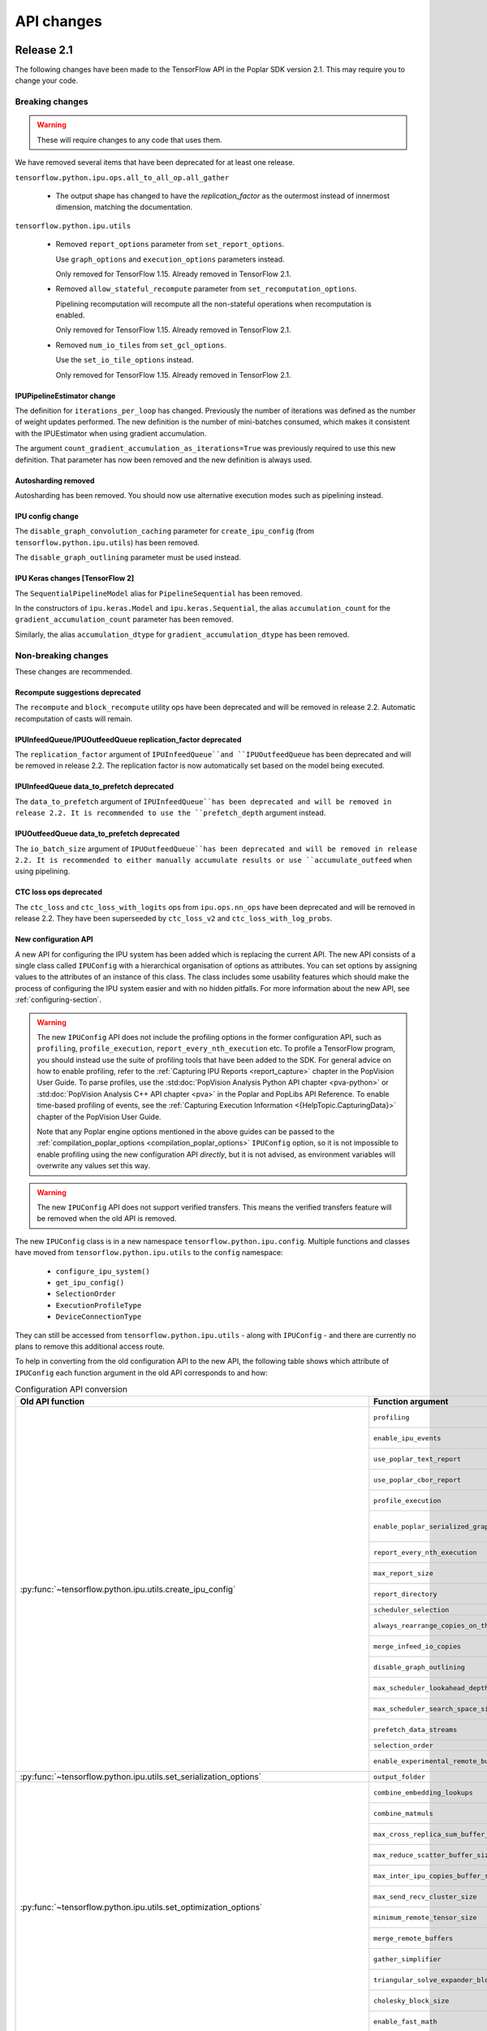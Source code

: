 API changes
-----------

Release 2.1
~~~~~~~~~~~

The following changes have been made to the TensorFlow API in the Poplar SDK version 2.1.
This may require you to change your code.

Breaking changes
________________

.. warning::

  These will require changes to any code that uses them.

We have removed several items that have been deprecated for at least one
release.

``tensorflow.python.ipu.ops.all_to_all_op.all_gather``

  - The output shape has changed to have the `replication_factor` as the
    outermost instead of innermost dimension, matching the documentation.

``tensorflow.python.ipu.utils``

  - Removed ``report_options`` parameter from ``set_report_options``.

    Use ``graph_options`` and ``execution_options`` parameters instead.

    Only removed for TensorFlow 1.15. Already removed in TensorFlow 2.1.

  - Removed ``allow_stateful_recompute`` parameter from
    ``set_recomputation_options``.

    Pipelining recomputation will recompute all the non-stateful operations when
    recomputation is enabled.

    Only removed for TensorFlow 1.15. Already removed in TensorFlow 2.1.

  - Removed ``num_io_tiles`` from ``set_gcl_options``.

    Use the ``set_io_tile_options`` instead.

    Only removed for TensorFlow 1.15. Already removed in TensorFlow 2.1.

IPUPipelineEstimator change
'''''''''''''''''''''''''''

The definition for ``iterations_per_loop`` has changed. Previously the number of
iterations was defined as the number of weight updates performed. The new
definition is the number of mini-batches consumed, which makes it consistent
with the IPUEstimator when using gradient accumulation.

The argument ``count_gradient_accumulation_as_iterations=True`` was previously
required to use this new definition. That parameter has now been removed and
the new definition is always used.

Autosharding removed
'''''''''''''''''''''''

Autosharding has been removed. You should now use alternative execution modes
such as pipelining instead.

IPU config change
'''''''''''''''''

The ``disable_graph_convolution_caching`` parameter for ``create_ipu_config``
(from ``tensorflow.python.ipu.utils``) has been removed.

The ``disable_graph_outlining`` parameter must be used instead.

IPU Keras changes [TensorFlow 2]
''''''''''''''''''''''''''''''''

The ``SequentialPipelineModel`` alias for ``PipelineSequential`` has been
removed.

In the constructors of ``ipu.keras.Model`` and ``ipu.keras.Sequential``,
the alias ``accumulation_count`` for the ``gradient_accumulation_count``
parameter has been removed.

Similarly, the alias ``accumulation_dtype`` for ``gradient_accumulation_dtype``
has been removed.

Non-breaking changes
____________________

These changes are recommended.

Recompute suggestions deprecated
''''''''''''''''''''''''''''''''

The ``recompute`` and ``block_recompute`` utility ops have been deprecated and will be removed
in release 2.2. Automatic recomputation of casts will remain.


IPUInfeedQueue/IPUOutfeedQueue replication_factor deprecated
''''''''''''''''''''''''''''''''''''''''''''''''''''''''''''

The ``replication_factor`` argument of ``IPUInfeedQueue``and ``IPUOutfeedQueue`` has been deprecated
and will be removed in release 2.2. The replication factor is now automatically set based on the model
being executed.


IPUInfeedQueue data_to_prefetch deprecated
''''''''''''''''''''''''''''''''''''''''''

The ``data_to_prefetch`` argument of ``IPUInfeedQueue``has been deprecated and
will be removed in release 2.2. It is recommended to use the ``prefetch_depth``
argument instead.


IPUOutfeedQueue data_to_prefetch deprecated
'''''''''''''''''''''''''''''''''''''''''''

The ``io_batch_size`` argument of ``IPUOutfeedQueue``has been deprecated and
will be removed in release 2.2. It is recommended to either manually accumulate
results or use ``accumulate_outfeed`` when using pipelining.

CTC loss ops deprecated
'''''''''''''''''''''''

The ``ctc_loss`` and ``ctc_loss_with_logits`` ops from ``ipu.ops.nn_ops`` have been deprecated and
will be removed in release 2.2. They have been superseeded by ``ctc_loss_v2`` and
``ctc_loss_with_log_probs``.

.. _new-configuration-api:

New configuration API
'''''''''''''''''''''

A new API for configuring the IPU system has been added which is replacing the
current API. The new API consists of a single class called
``IPUConfig`` with a hierarchical organisation of options as attributes.
You can set options by assigning values to the attributes of an instance of this
class. The class includes some usability features which should make the process
of configuring the IPU system easier and with no hidden pitfalls. For more
information about the new API, see :ref:`configuring-section`.

.. warning::

  The new ``IPUConfig`` API does not include the profiling options in the
  former configuration API, such as ``profiling``, ``profile_execution``,
  ``report_every_nth_execution`` etc.
  To profile a TensorFlow program, you should instead use the suite of profiling
  tools that have been added to the SDK. For general advice on how to enable
  profiling, refer to the :ref:`Capturing IPU Reports <report_capture>` chapter
  in the PopVision User Guide. To parse profiles, use the
  :std:doc:`PopVision Analysis Python API chapter <pva-python>` or :std:doc:`PopVision Analysis C++ API chapter <pva>`
  in the Poplar and PopLibs API Reference. To enable time-based profiling of
  events, see the :ref:`Capturing Execution Information <{HelpTopic.CapturingData}>`
  chapter of the PopVision User Guide.

  Note that any Poplar engine options mentioned in the above guides can be
  passed to the :ref:`compilation_poplar_options <compilation_poplar_options>`
  ``IPUConfig`` option, so it is not impossible to enable profiling using the
  new configuration API *directly*, but it is not advised, as environment
  variables will overwrite any values set this way.

.. warning::

  The new ``IPUConfig`` API does not support verified transfers. This means the
  verified transfers feature will be removed when the old API is removed.

The new ``IPUConfig`` class is in a new namespace
``tensorflow.python.ipu.config``. Multiple functions and classes have moved from
``tensorflow.python.ipu.utils`` to the ``config`` namespace:
  - ``configure_ipu_system()``
  - ``get_ipu_config()``
  - ``SelectionOrder``
  - ``ExecutionProfileType``
  - ``DeviceConnectionType``
They can still be accessed from ``tensorflow.python.ipu.utils`` - along with
``IPUConfig`` - and there are currently no plans to remove this additional
access route.

To help in converting from the old configuration API to the new API, the
following table shows which attribute of ``IPUConfig`` each function argument in
the old API corresponds to and how:

.. table:: Configuration API conversion
  :width: 100%

  +---------------------------------------------------------------------------------------------+------------------------------------------------------------+------------------------------------------------------------------------------------------------------------------------------------+
  | Old API function                                                                            | Function argument                                          | ``IPUConfig`` attribute equivalent                                                                                                 |
  +=============================================================================================+============================================================+====================================================================================================================================+
  | :py:func:`~tensorflow.python.ipu.utils.create_ipu_config`                                   | ``profiling``                                              | Not supported in IPUConfig. Use the autoReport.outputGraphProfile or autoReport.all Poplar engine options.                         |
  |                                                                                             +------------------------------------------------------------+------------------------------------------------------------------------------------------------------------------------------------+
  |                                                                                             | ``enable_ipu_events``                                      | Not supported in IPUConfig. Use the PopVision System Analyser to inspect compilation, transfer and execution events.               |
  |                                                                                             +------------------------------------------------------------+------------------------------------------------------------------------------------------------------------------------------------+
  |                                                                                             | ``use_poplar_text_report``                                 | Not supported in IPUConfig. Use the PopVision Graph Analyser for manual inspection of reports.                                     |
  |                                                                                             +------------------------------------------------------------+------------------------------------------------------------------------------------------------------------------------------------+
  |                                                                                             | ``use_poplar_cbor_report``                                 | Not supported in IPUConfig. You can set the profiler.format Poplar engine option to the *deprecated* "v1" value for CBOR reports.  |
  |                                                                                             +------------------------------------------------------------+------------------------------------------------------------------------------------------------------------------------------------+
  |                                                                                             | ``profile_execution``                                      | Not supported in IPUConfig. Use the autoReport.all and debug.computeInstrumentationLevel Poplar engine options.                    |
  |                                                                                             +------------------------------------------------------------+------------------------------------------------------------------------------------------------------------------------------------+
  |                                                                                             | ``enable_poplar_serialized_graph``                         | Not supported in IPUConfig. Use the autoReport.outputSerializedGraph or autoReport.all Poplar engine options instead.              |
  |                                                                                             +------------------------------------------------------------+------------------------------------------------------------------------------------------------------------------------------------+
  |                                                                                             | ``report_every_nth_execution``                             | Not supported in IPUConfig. This feature will be removed when the former configuration API is removed.                             |
  |                                                                                             +------------------------------------------------------------+------------------------------------------------------------------------------------------------------------------------------------+
  |                                                                                             | ``max_report_size``                                        | Not supported in IPUConfig. The Poplar profiling format's storage size has been significantly improved.                            |
  |                                                                                             +------------------------------------------------------------+------------------------------------------------------------------------------------------------------------------------------------+
  |                                                                                             | ``report_directory``                                       | Not supported in IPUConfig. To make module profiling files go into their own sub-directories, do **not** set autoReport.directory. |
  |                                                                                             +------------------------------------------------------------+------------------------------------------------------------------------------------------------------------------------------------+
  |                                                                                             | ``scheduler_selection``                                    | :ref:`scheduling.algorithm <scheduling.algorithm>` [#]_                                                                            |
  |                                                                                             +------------------------------------------------------------+------------------------------------------------------------------------------------------------------------------------------------+
  |                                                                                             | ``always_rearrange_copies_on_the_host``                    | :ref:`experimental.always_rearrange_copies_on_the_host <experimental.always_rearrange_copies_on_the_host>`                         |
  |                                                                                             +------------------------------------------------------------+------------------------------------------------------------------------------------------------------------------------------------+
  |                                                                                             | ``merge_infeed_io_copies``                                 | :ref:`optimizations.merge_infeed_io_copies <optimizations.merge_infeed_io_copies>`                                                 |
  |                                                                                             +------------------------------------------------------------+------------------------------------------------------------------------------------------------------------------------------------+
  |                                                                                             | ``disable_graph_outlining``                                | :ref:`optimizations.enable_graph_outlining <optimizations.enable_graph_outlining>` [#]_                                            |
  |                                                                                             +------------------------------------------------------------+------------------------------------------------------------------------------------------------------------------------------------+
  |                                                                                             | ``max_scheduler_lookahead_depth``                          | :ref:`scheduling.maximum_scheduler_lookahead_depth <scheduling.maximum_scheduler_lookahead_depth>`                                 |
  |                                                                                             +------------------------------------------------------------+------------------------------------------------------------------------------------------------------------------------------------+
  |                                                                                             | ``max_scheduler_search_space_size``                        | :ref:`scheduling.maximum_scheduler_search_space_size <scheduling.maximum_scheduler_search_space_size>`                             |
  |                                                                                             +------------------------------------------------------------+------------------------------------------------------------------------------------------------------------------------------------+
  |                                                                                             | ``prefetch_data_streams``                                  | :ref:`optimizations.prefetch_data_streams <optimizations.prefetch_data_streams>`                                                   |
  |                                                                                             +------------------------------------------------------------+------------------------------------------------------------------------------------------------------------------------------------+
  |                                                                                             | ``selection_order``                                        | :ref:`selection_order <selection_order>`                                                                                           |
  |                                                                                             +------------------------------------------------------------+------------------------------------------------------------------------------------------------------------------------------------+
  |                                                                                             | ``enable_experimental_remote_buffer_embedding``            | :ref:`experimental.enable_remote_buffer_embedding <experimental.enable_remote_buffer_embedding>`                                   |
  +---------------------------------------------------------------------------------------------+------------------------------------------------------------+------------------------------------------------------------------------------------------------------------------------------------+
  | :py:func:`~tensorflow.python.ipu.utils.set_serialization_options`                           | ``output_folder``                                          | :ref:`serialization_output_folder <serialization_output_folder>`                                                                   |
  +---------------------------------------------------------------------------------------------+------------------------------------------------------------+------------------------------------------------------------------------------------------------------------------------------------+
  | :py:func:`~tensorflow.python.ipu.utils.set_optimization_options`                            | ``combine_embedding_lookups``                              | :ref:`optimizations.combine_embedding_lookups <optimizations.combine_embedding_lookups>`                                           |
  |                                                                                             +------------------------------------------------------------+------------------------------------------------------------------------------------------------------------------------------------+
  |                                                                                             | ``combine_matmuls``                                        | :ref:`optimizations.combine_matmuls <optimizations.combine_matmuls>`                                                               |
  |                                                                                             +------------------------------------------------------------+------------------------------------------------------------------------------------------------------------------------------------+
  |                                                                                             | ``max_cross_replica_sum_buffer_size``                      | :ref:`optimizations.maximum_cross_replica_sum_buffer_size <optimizations.maximum_cross_replica_sum_buffer_size>`                   |
  |                                                                                             +------------------------------------------------------------+------------------------------------------------------------------------------------------------------------------------------------+
  |                                                                                             | ``max_reduce_scatter_buffer_size``                         | :ref:`optimizations.maximum_reduce_scatter_buffer_size <optimizations.maximum_reduce_scatter_buffer_size>`                         |
  |                                                                                             +------------------------------------------------------------+------------------------------------------------------------------------------------------------------------------------------------+
  |                                                                                             | ``max_inter_ipu_copies_buffer_size``                       | :ref:`optimizations.maximum_inter_ipu_copies_buffer_size <optimizations.maximum_inter_ipu_copies_buffer_size>`                     |
  |                                                                                             +------------------------------------------------------------+------------------------------------------------------------------------------------------------------------------------------------+
  |                                                                                             | ``max_send_recv_cluster_size``                             | :ref:`optimizations.maximum_send_recv_cluster_size <optimizations.maximum_send_recv_cluster_size>`                                 |
  |                                                                                             +------------------------------------------------------------+------------------------------------------------------------------------------------------------------------------------------------+
  |                                                                                             | ``minimum_remote_tensor_size``                             | :ref:`optimizations.minimum_remote_tensor_size <optimizations.minimum_remote_tensor_size>`                                         |
  |                                                                                             +------------------------------------------------------------+------------------------------------------------------------------------------------------------------------------------------------+
  |                                                                                             | ``merge_remote_buffers``                                   | :ref:`optimizations.merge_remote_buffers <optimizations.merge_remote_buffers>` [#]_                                                |
  |                                                                                             +------------------------------------------------------------+------------------------------------------------------------------------------------------------------------------------------------+
  |                                                                                             | ``gather_simplifier``                                      | :ref:`optimizations.enable_gather_simplifier <optimizations.enable_gather_simplifier>`                                             |
  |                                                                                             +------------------------------------------------------------+------------------------------------------------------------------------------------------------------------------------------------+
  |                                                                                             | ``triangular_solve_expander_block_size``                   | :ref:`optimizations.triangular_solve_expander_block_size <optimizations.triangular_solve_expander_block_size>`                     |
  |                                                                                             +------------------------------------------------------------+------------------------------------------------------------------------------------------------------------------------------------+
  |                                                                                             | ``cholesky_block_size``                                    | :ref:`optimizations.cholesky_block_size <optimizations.cholesky_block_size>`                                                       |
  |                                                                                             +------------------------------------------------------------+------------------------------------------------------------------------------------------------------------------------------------+
  |                                                                                             | ``enable_fast_math``                                       | :ref:`optimizations.enable_fast_math <optimizations.enable_fast_math>`                                                             |
  +---------------------------------------------------------------------------------------------+------------------------------------------------------------+------------------------------------------------------------------------------------------------------------------------------------+
  | :py:func:`~tensorflow.python.ipu.utils.set_norm_options`                                    | ``use_stable_statistics``                                  | :ref:`norms.use_stable_statistics <norms.use_stable_statistics>`                                                                   |
  |                                                                                             +------------------------------------------------------------+------------------------------------------------------------------------------------------------------------------------------------+
  |                                                                                             | ``experimental_distributed_batch_norm_replica_group_size`` | :ref:`norms.experimental.distributed_batch_norm_replica_group_size <norms.experimental.distributed_batch_norm_replica_group_size>` |
  +---------------------------------------------------------------------------------------------+------------------------------------------------------------+------------------------------------------------------------------------------------------------------------------------------------+
  | :py:func:`~tensorflow.python.ipu.utils.set_transfer_options`                                | ``use_verified_transfers``                                 | Not supported with IPUConfig. Verified transfers will be removed when the former configuration API is removed.                     |
  +---------------------------------------------------------------------------------------------+------------------------------------------------------------+                                                                                                                                    |
  | :py:func:`~tensorflow.python.ipu.utils.set_verification_options`                            | ``verification_options``                                   |                                                                                                                                    |
  +---------------------------------------------------------------------------------------------+------------------------------------------------------------+------------------------------------------------------------------------------------------------------------------------------------+
  | :py:func:`~tensorflow.python.ipu.utils.set_compilation_options`                             | ``compilation_options`` [7]_                               | :ref:`compilation_poplar_options <compilation_poplar_options>`                                                                     |
  +---------------------------------------------------------------------------------------------+------------------------------------------------------------+------------------------------------------------------------------------------------------------------------------------------------+
  | :py:func:`~tensorflow.python.ipu.utils.set_convolution_options`                             | ``convolution_options`` [7]_                               | :ref:`convolutions.poplar_options <convolutions.poplar_options>`                                                                   |
  +---------------------------------------------------------------------------------------------+------------------------------------------------------------+------------------------------------------------------------------------------------------------------------------------------------+
  | :py:func:`~tensorflow.python.ipu.utils.set_matmul_options`                                  | ``matmul_options`` [7]_                                    | :ref:`matmuls.poplar_options <matmuls.poplar_options>`                                                                             |
  |                                                                                             +------------------------------------------------------------+------------------------------------------------------------------------------------------------------------------------------------+
  |                                                                                             | ``clear_pass_type``                                        | :ref:`matmuls.clear_pass_type <matmuls.clear_pass_type>`                                                                           |
  +---------------------------------------------------------------------------------------------+------------------------------------------------------------+------------------------------------------------------------------------------------------------------------------------------------+
  | :py:func:`~tensorflow.python.ipu.utils.set_pooling_options`                                 | ``pooling_options`` [7]_                                   | :ref:`pooling.poplar_options <pooling.poplar_options>`                                                                             |
  +---------------------------------------------------------------------------------------------+------------------------------------------------------------+------------------------------------------------------------------------------------------------------------------------------------+
  | :py:func:`~tensorflow.python.ipu.utils.set_report_options`                                  | ``graph_options``                                          | Not supported in IPUConfig. All graph report options have equivalents in the PopVision Graph Analyser or PopVision Analysis APIs   |
  |                                                                                             +------------------------------------------------------------+------------------------------------------------------------------------------------------------------------------------------------+
  |                                                                                             | ``execution_options``                                      | Not supported in IPUConfig. All execution report options have equivalents in the PopVision Graph Analyser                          |
  +---------------------------------------------------------------------------------------------+------------------------------------------------------------+------------------------------------------------------------------------------------------------------------------------------------+
  | :py:func:`~tensorflow.python.ipu.utils.set_ipu_model_options`                               | ``compile_ipu_code``                                       | :ref:`ipu_model.compile_ipu_code <ipu_model.compile_ipu_code>`                                                                     |
  |                                                                                             +------------------------------------------------------------+------------------------------------------------------------------------------------------------------------------------------------+
  |                                                                                             | ``tiles_per_ipu``                                          | :ref:`ipu_model.tiles_per_ipu <ipu_model.tiles_per_ipu>`                                                                           |
  |                                                                                             +------------------------------------------------------------+------------------------------------------------------------------------------------------------------------------------------------+
  |                                                                                             | ``ipu_model_version``                                      | :ref:`ipu_model.version <ipu_model.version>`                                                                                       |
  +---------------------------------------------------------------------------------------------+------------------------------------------------------------+------------------------------------------------------------------------------------------------------------------------------------+
  | :py:func:`~tensorflow.python.ipu.utils.set_recomputation_options` [#]_                      | ``allow_recompute``                                        | :ref:`allow_recompute <allow_recompute>`                                                                                           |
  +---------------------------------------------------------------------------------------------+------------------------------------------------------------+------------------------------------------------------------------------------------------------------------------------------------+
  | :py:func:`~tensorflow.python.ipu.utils.set_floating_point_behaviour_options` [#]_           | ``inv``                                                    | :ref:`floating_point_behaviour.inv <floating_point_behaviour.inv>`                                                                 |
  |                                                                                             +------------------------------------------------------------+------------------------------------------------------------------------------------------------------------------------------------+
  |                                                                                             | ``div0``                                                   | :ref:`floating_point_behaviour.div0 <floating_point_behaviour.div0>`                                                               |
  |                                                                                             +------------------------------------------------------------+------------------------------------------------------------------------------------------------------------------------------------+
  |                                                                                             | ``oflo``                                                   | :ref:`floating_point_behaviour.oflo <floating_point_behaviour.oflo>`                                                               |
  |                                                                                             +------------------------------------------------------------+------------------------------------------------------------------------------------------------------------------------------------+
  |                                                                                             | ``esr``                                                    | :ref:`floating_point_behaviour.esr <floating_point_behaviour.esr>`                                                                 |
  |                                                                                             +------------------------------------------------------------+------------------------------------------------------------------------------------------------------------------------------------+
  |                                                                                             | ``nanoo``                                                  | :ref:`floating_point_behaviour.nanoo <floating_point_behaviour.nanoo>`                                                             |
  +---------------------------------------------------------------------------------------------+------------------------------------------------------------+------------------------------------------------------------------------------------------------------------------------------------+
  | :py:func:`~tensorflow.python.ipu.utils.set_io_tile_options`                                 | ``num_io_tiles``                                           | :ref:`io_tiles.num_io_tiles <io_tiles.num_io_tiles>`                                                                               |
  |                                                                                             +------------------------------------------------------------+------------------------------------------------------------------------------------------------------------------------------------+
  |                                                                                             | ``place_ops_on_io_tiles``                                  | :ref:`io_tiles.place_ops_on_io_tiles <io_tiles.place_ops_on_io_tiles>`                                                             |
  |                                                                                             +------------------------------------------------------------+------------------------------------------------------------------------------------------------------------------------------------+
  |                                                                                             | ``io_tile_available_memory_proportion``                    | :ref:`io_tiles.available_memory_proportion <io_tiles.available_memory_proportion>`                                                 |
  +---------------------------------------------------------------------------------------------+------------------------------------------------------------+------------------------------------------------------------------------------------------------------------------------------------+
  | :py:func:`~tensorflow.python.ipu.utils.set_gcl_options`                                     | ``gcl_options`` [7]_                                       | :ref:`gcl_poplar_options <gcl_poplar_options>`                                                                                     |
  +---------------------------------------------------------------------------------------------+------------------------------------------------------------+------------------------------------------------------------------------------------------------------------------------------------+
  | :py:func:`~tensorflow.python.ipu.utils.auto_select_ipus`                                    | ``num_ipus``                                               | :ref:`auto_select_ipus <auto_select_ipus>`                                                                                         |
  +---------------------------------------------------------------------------------------------+------------------------------------------------------------+------------------------------------------------------------------------------------------------------------------------------------+
  | :py:func:`~tensorflow.python.ipu.utils.select_ipus`                                         | ``indices``                                                | :ref:`select_ipus <select_ipus>`                                                                                                   |
  +---------------------------------------------------------------------------------------------+------------------------------------------------------------+------------------------------------------------------------------------------------------------------------------------------------+
  | :py:func:`~tensorflow.python.ipu.utils.set_ipu_connection_type`                             | ``connection_type``                                        | :ref:`device_connection.type <device_connection.type>` [#]_                                                                        |
  |                                                                                             +------------------------------------------------------------+------------------------------------------------------------------------------------------------------------------------------------+
  |                                                                                             | ``ipu_version``                                            | :ref:`device_connection.version <device_connection.version>`                                                                       |
  |                                                                                             +------------------------------------------------------------+------------------------------------------------------------------------------------------------------------------------------------+
  |                                                                                             | ``enable_remote_buffers``                                  | :ref:`device_connection.enable_remote_buffers <device_connection.enable_remote_buffers>`                                           |
  +---------------------------------------------------------------------------------------------+------------------------------------------------------------+------------------------------------------------------------------------------------------------------------------------------------+
  | :py:func:`~tensorflow.python.ipu.utils.set_experimental_multi_replica_distribution_options` | ``process_count``                                          | :ref:`experimental.multi_replica_distribution.process_count <experimental.multi_replica_distribution.process_count>`               |
  |                                                                                             +------------------------------------------------------------+------------------------------------------------------------------------------------------------------------------------------------+
  |                                                                                             | ``process_index``                                          | :ref:`experimental.multi_replica_distribution.process_index <experimental.multi_replica_distribution.process_index>`               |
  +---------------------------------------------------------------------------------------------+------------------------------------------------------------+------------------------------------------------------------------------------------------------------------------------------------+

.. [#] ``IPUConfig.scheduling.algorithm`` takes a value from the new
        :py:class:`~tensorflow.python.ipu.config.SchedulingAlgorithm`
        enumeration, whereas the former configuration API took a string. The
        old string values map to the enumeration as follows:

        - "": ``SchedulingAlgorithm.CHOOSE_BEST``
        - "Clustering": ``SchedulingAlgorithm.CLUSTERING``
        - "PostOrder": ``SchedulingAlgorithm.POST_ORDER``
        - "LookAhead": ``SchedulingAlgorithm.LOOK_AHEAD``
        - "ShortestPath": ``SchedulingAlgorithm.SHORTEST_PATH``

.. [#] ``IPUConfig.optimizations.enable_graph_outlining`` takes a boolean value
       that specifies whether or not graph outlining should be enabled. A value
       of True means that graph outlining is enabled. This is different to the
       old configuration API, which took a boolean value that specifies whether
       or not graph outlining should be **disabled**. Therefore, you should
       invert the boolean you gave to the old configuration API when passing it
       to an IPUConfig.

.. [#] ``IPUConfig.optimizations.merge_remote_buffers`` takes a value from the
        new
        :py:class:`~tensorflow.python.ipu.config.MergeRemoteBuffersBehaviour`
        enumeration, whereas the former configuration API took a boolean or
        None value. The old values map to the enumeration as follows:

        - ``True``: ``MergeRemoteBuffersBehaviour.MERGE``
        - ``False``: ``MergeRemoteBuffersBehaviour.NO_MERGING``
        - ``None``: ``MergeRemoteBuffersBehaviour.IF_BENEFICIAL``
        The ``IPUConfig`` also sets the default value to ``IF_BENEFICIAL``,
        whereas the old configuration API sets the default value to
        ``NO_MERGING``.

.. [#] In the old configuration API, a call to ``set_recomputation_options``
       would make the ``allow_recompute`` argument True by default, therefore
       merely calling ``set_recomputation_options(opts)`` would turn
       recomputation on. Please bear this in mind when moving to ``IPUConfig``.

.. [#] In the old configuration API, a call to
       ``set_floating_point_behaviour_options`` would make all of the arguments
       True by default, therefore merely calling
       ``set_floating_point_behaviour_options(opts)`` would turn all of ``inv``,
       ``oflo``, ``nanoo``, ``div0`` and ``esr`` on. Please bear this in mind
       when moving to ``IPUConfig``. Note that there is the
       :ref:`floating_point_behaviour.set_all <floating_point_behaviour.set_all>`
       option to unconditionally set all of these options on provided for
       convenience.

.. [#] ``IPUConfig.device_connection.version`` takes a string, whereas the
        former configuration API took an integer. The old values map to the
        string values as follows:

        - 1: "ipu1"
        - 2: "ipu2"

.. [7] In the old configuration API, all options dictionaries are accumulative
       each time their function is called. For example, doing:

       .. code-block:: python

         opts = set_compilation_options(opts, {"option1": "true"})
         ...
         opts = set_compilation_options(opts, {"option2": "5"})

       would mean that Poplar compilation is given both options
       ``{"option1": "true", "option2": "5"}``.

       In the ``IPUConfig`` API, this is not the case, as these options
       dictionaries are like any other Python dictionary: assigning to them
       again will overwrite them:

       .. code-block:: python

         opts.compilation_poplar_options = {"option1": "true"}
         ...
         opts.compilation_poplar_options = {"option2": "5"}

       would mean that Poplar compilation is given only ``{"option2": "5"}``.
       To achieve behaviour like the old configuration API, use the following:

       .. code-block:: python

         opts.compilation_poplar_options = {"option1": "true"}
         ...
         opts.compilation_poplar_options = {**{"option2", "5"},
                                            **opts.compilation_poplar_options}

Support for grouped collectives
'''''''''''''''''''''''''''''''

``tensorflow.python.ipu.ops.all_to_all_op.all_gather``
``tensorflow.python.ipu.ops.reduce_scatter_op.reduce_scatter``

  - The ``replication_factor`` can now be set to a value smaller than the
    total number of replicas in the model, in which case the collective
    operation will be performed within groups of the given size.

``tensorflow.python.ipu.ops.cross_replica_ops.cross_replica_sum``

  - A new optional argument ``replica_group_size`` is added for specifying
    the number of replicas in each collective group. If not specified, there
    is a single group containing all the replicas.

Environment variable changes
''''''''''''''''''''''''''''

The ``dump_text_reports_to_stdio`` flag passed to ``TF_POPLAR_OPTIONS`` has been
deprecated. Use the PopVision Graph Analyser to manually inspect profiles.

Release 2.0
~~~~~~~~~~~

The following changes have been made to the TensorFlow API in the Poplar SDK version 2.0.
This may require you to change your code.

Breaking changes
________________

.. warning::

  These will require changes to any code that uses them.

We have removed several items that have been deprecated for at least one
release.

``tensorflow.python.ipu.ipu_outfeed_queue``

  - Removed ``outfeed_all`` parameter from ``IPUOutfeedQueue``.

    Use ``outfeed_mode`` parameter instead.

``tensorflow.python.ipu.ipu_pipeline_estimator``

  - Removed ``pipeline_depth`` parameter from
    ``IPUPipelineEstimatorSpec``.

    Use ``gradient_accumulation_count parameter instead``.

``tensorflow.python.ipu.utils``

  - Removed ``retain_control_dependencies`` parameter from
    ``create_ipu_config``.

    Only removed in TensorFlow 2.1.

  - Removed ``max_cross_replica_sum_buffer_size``, and
    ``max_inter_ipu_copies_buffer_size`` parameters from
    ``create_ipu_config``.

    Use ``set_optimization_options`` instead.

  - Removed ``report_options`` parameter from ``set_report_options``.

    Use ``graph_options`` and ``execution_options`` parameters instead.

  - Removed ``allow_stateful_recompute`` parameter from
    ``set_recomputation_options``.

    Pipelining recomputation will recompute all the non-stateful operations when
    recomputation is enabled.

  - Removed ``num_io_tiles`` from ``set_gcl_options``.

    Use the ``set_io_tile_options`` instead.

``tensorflow.python.ipu.ops.embedding_ops.embedding_lookup``

  - Removed ``one_hot_threshold`` and ``min_encoding_size`` parameters
    from ``embedding_lookup``.

  - Removed ``count`` parameter from ``HostEmbeddingScope.lookup``.

``tensorflow.python.ipu.ops.functional_ops``

  - Removed ``function``.

    Use ``outlined_function`` instead.

``tensorflow.python.ipu.ops.normalization_ops``

  - Removed ``reduction_axes`` parameter from ``group_norm``,
    ``layer_norm``, and ``instance_norm``.

``tensorflow.python.ipu.ops.pipelining_ops``

  - Removed ``pipeline_depth`` parameter from ``pipeline``.

    Use ``gradient_accumulation_count`` instead.

``tensorflow.python.ipu.ops.rnn_ops``

  - Removed support for passing a tuple as the ``initial_state``
    argument for ``PopnnLSTM.call``.

    This must be an ``LSTMStateTuple`` now.

The following deprecated namespace has been removed:

  * ``tensorflow.python.ipu.ipu_optimizer``

  Use the ``tensorflow.python.ipu.optimizers`` namespace instead.



Non-breaking changes
____________________

These changes are recommended.

IPUPipelineEstimator change
'''''''''''''''''''''''''''

The definition for ``iterations_per_loop`` has changed. Previously the number of
iterations was defined as the number of weight updates performed. The new
definition is the number of mini-batches consumed, which makes it consistent
with the IPUEstimator when using gradient accumulation. The old definition is
still used by default, but it will be removed in a future release.

Use the argument ``count_gradient_accumulation_as_iterations=True`` to use the
new definition.

Autosharding deprecated
'''''''''''''''''''''''

Autosharding has been deprecated, and will be removed in a future release. You
should now use alternative execution modes such as pipelining instead.

IPU config change
'''''''''''''''''

The ``disable_graph_convolution_caching`` parameter for ``create_ipu_config``
(from ``tensorflow.python.ipu.utils``) has been deprecated as it has no effect.
It will be removed in a future release.

The ``disable_graph_outlining`` parameter should be used instead.

IPU Keras changes [TensorFlow 2]
''''''''''''''''''''''''''''''''

``SequentialPipelineModel`` has been renamed to ``PipelineSequential`` for
consistency with its ``Model`` counterpart. The old name can still be used, but
is deprecated and will be removed in a future release.

The ``accumulation_count`` argument in the constructors of the
``ipu.keras.Model`` and ``ipu.keras.Sequential`` has been renamed to
``gradient_accumulation_count`` to be consistent with the rest of the code base.
The old name can still be used, but is deprecated and will be removed in a
future release.

Similarly, ``accumulation_dtype`` has been renamed to ``gradient_accumulation_dtype``.
